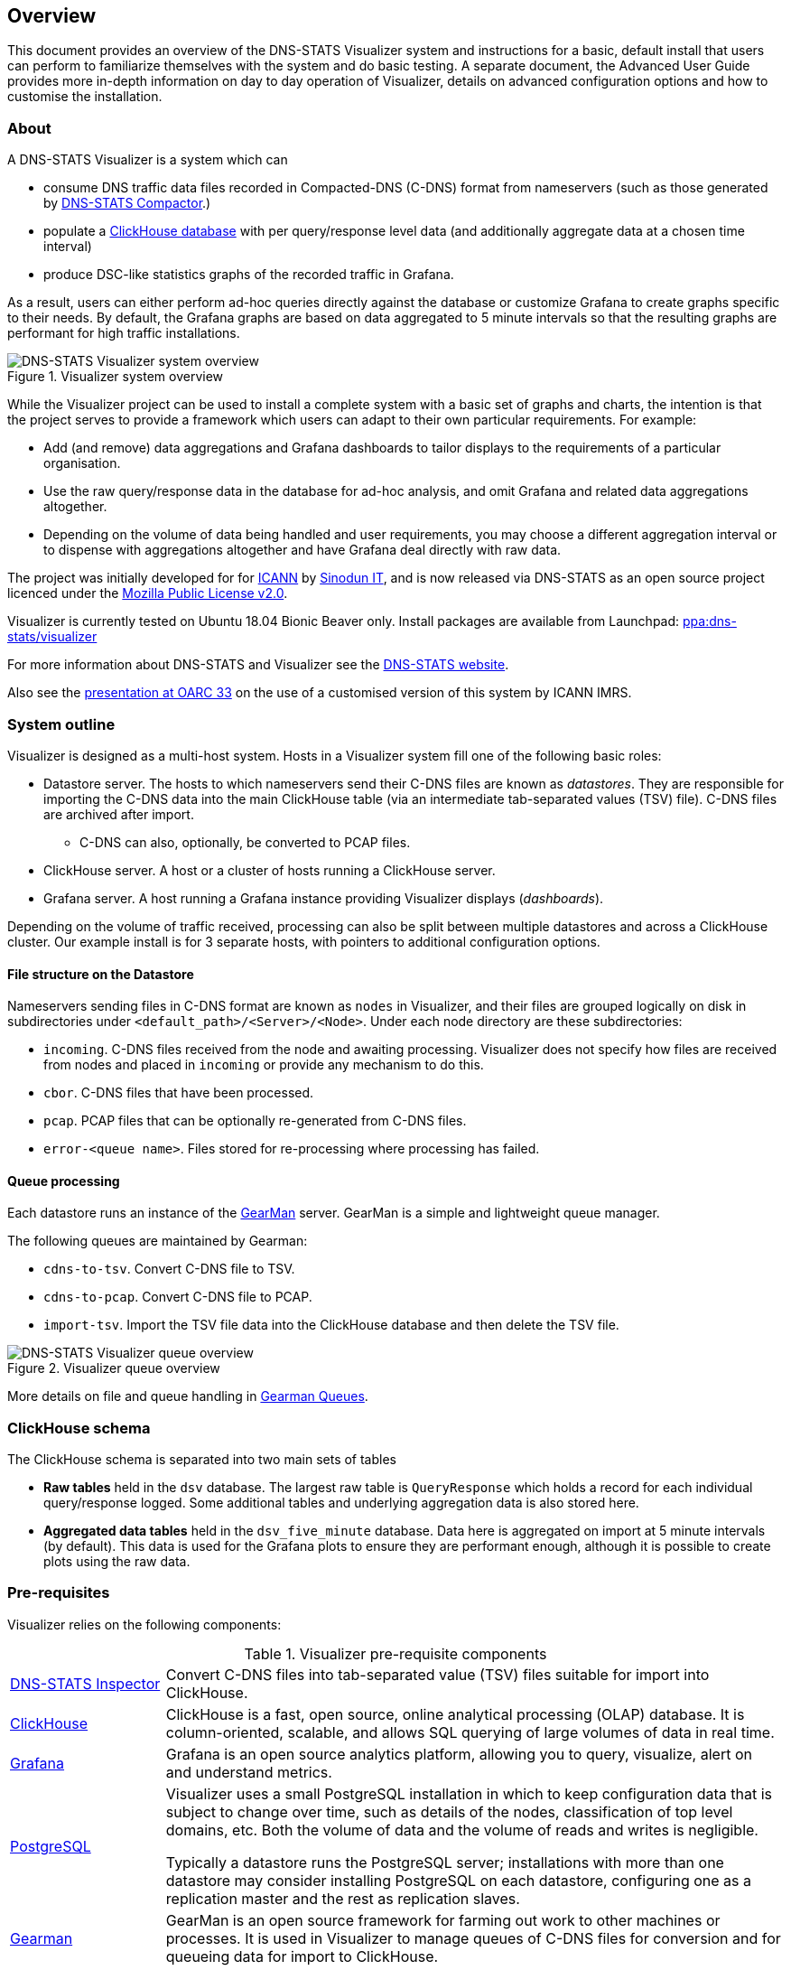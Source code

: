 == Overview

This document provides an overview of the DNS-STATS Visualizer system and
instructions for a basic, default install that users can perform to familiarize
themselves with the system and do basic testing. A separate document, the Advanced User Guide
provides more in-depth information on day to day operation of Visualizer,
details on advanced configuration options and how to customise the installation.

=== About

A DNS-STATS Visualizer is a system which can

* consume DNS traffic data files recorded in Compacted-DNS (C-DNS) format from nameservers (such as those generated by
https://github.com/dns-stats/compactor/wiki[DNS-STATS Compactor].)
* populate a https://clickhouse.tech[ClickHouse database] with per query/response level data (and additionally aggregate data at a chosen time interval)
* produce DSC-like statistics graphs of the recorded traffic in Grafana.

As a result, users can either perform ad-hoc queries directly against the
database or customize Grafana to create graphs specific to their needs.
By default, the Grafana graphs are based on data aggregated to 5 minute intervals
so that the resulting graphs are performant for high traffic installations.

.Visualizer system overview
image::dsv-overview.png[DNS-STATS Visualizer system overview]

While the Visualizer project can be used to install a complete system with a basic set
of graphs and charts, the intention is that the project serves to provide a framework
which users can adapt to their own particular requirements. For example:

* Add (and remove) data aggregations and Grafana dashboards to tailor displays to
  the requirements of a particular organisation.
* Use the raw query/response data in the database for ad-hoc analysis, and omit
  Grafana and related data aggregations altogether.
* Depending on the volume of data being handled and user requirements, you may choose
  a different aggregation interval or to dispense with aggregations altogether and
  have Grafana deal directly with raw data.

The project was initially developed for for
https://www.dns.icann.org/imrs/[ICANN] by https://www.sinodun.com[Sinodun IT],
and is now released via DNS-STATS as an open source project licenced
under the https://mozilla.org/MPL/2.0[Mozilla Public License v2.0].

Visualizer is currently tested on Ubuntu 18.04 Bionic Beaver only.
Install packages are available from Launchpad:
https://launchpad.net/~dns-stats/+archive/ubuntu/visualizer[ppa:dns-stats/visualizer]

For more information about DNS-STATS and Visualizer see the
http://dns-stats.org/[DNS-STATS website].

Also see the
https://indico.dns-oarc.net/event/34/contributions/788/[presentation at OARC
33] on the use of a customised version of this system by ICANN IMRS.

=== System outline

Visualizer is designed as a multi-host system.
Hosts in a Visualizer system fill one of the following basic roles:

* Datastore server. The hosts to which nameservers send their C-DNS files are
  known as _datastores_. They are responsible for importing the C-DNS data
  into the main ClickHouse table (via an intermediate tab-separated values (TSV) file).
  C-DNS files are archived after import.
** C-DNS can also, optionally, be converted to PCAP files.
* ClickHouse server. A host or a cluster of hosts running a ClickHouse server.
* Grafana server. A host running a Grafana instance providing Visualizer displays
  (_dashboards_).

Depending on the volume of traffic received, processing can also be split between
multiple datastores and across a ClickHouse cluster. Our example install is for
3 separate hosts, with pointers to additional configuration options.

==== File structure on the Datastore

Nameservers sending files in C-DNS format are known as `nodes` in Visualizer,
and their files are grouped logically on disk in
subdirectories under `<default_path>/<Server>/<Node>`. Under each node directory
are these subdirectories:

* `incoming`. C-DNS files received from the node and awaiting processing. Visualizer
  does not specify how files are received from nodes and placed in `incoming` or
  provide any mechanism to do this.
* `cbor`. C-DNS files that have been processed.
* `pcap`. PCAP files that can be optionally re-generated from C-DNS files.
* `error-<queue name>`. Files stored for re-processing where processing has failed.

==== Queue processing

Each datastore runs an instance of the http://gearman.org/[GearMan] server.
GearMan is a simple and lightweight queue manager.

The following queues are maintained by Gearman:

* `cdns-to-tsv`. Convert C-DNS file to TSV.
* `cdns-to-pcap`. Convert C-DNS file to PCAP.
* `import-tsv`. Import the TSV file data into the ClickHouse database and then delete the TSV file.

.Visualizer queue overview
image::dsv-queues.png[DNS-STATS Visualizer queue overview]

More details on file and queue handling in xref:Advanced_User_Guide.adoc#_gearman_queues[Gearman Queues].

=== ClickHouse schema

The ClickHouse schema is separated into two main sets of tables

* *Raw tables*  held in the `dsv` database. The largest raw table is `QueryResponse`
   which holds a record for each individual query/response logged.
   Some additional tables and underlying aggregation data is also stored here.
* *Aggregated data tables* held in the `dsv_five_minute` database.
   Data here is aggregated on import at 5 minute intervals (by default).
   This data is used for the Grafana plots to ensure they are performant enough,
   although it is possible to create plots using the raw data.

=== Pre-requisites

Visualizer relies on the following components:

.Visualizer pre-requisite components
[cols="1a,4a"]
|===
| https://github.com/dns-stats/compactor/wiki[DNS-STATS Inspector]
| Convert C-DNS files into tab-separated value (TSV) files suitable for import into ClickHouse.

| https://clickhouse.tech[ClickHouse]
| ClickHouse is a fast, open source, online analytical processing (OLAP) database.
  It is column-oriented, scalable, and allows SQL querying of large volumes of data
  in real time.

| https://grafana.com[Grafana]
| Grafana is an open source analytics platform, allowing you to query, visualize,
  alert on and understand metrics.

| https://www.postgresql.org[PostgreSQL]
| Visualizer uses a small PostgreSQL installation in which to keep configuration
  data that is subject to change over time, such as details of the nodes, classification
  of top level domains, etc. Both the volume of data and the volume of reads and writes
  is negligible.

Typically a datastore runs the PostgreSQL server; installations with more than one
  datastore may consider installing PostgreSQL on each datastore, configuring one as a
  replication master and the rest as replication slaves.

| http://gearman.org[Gearman]
| GearMan is an open source framework for farming out work to other machines or processes.
  It is used in Visualizer to manage queues of C-DNS files for conversion and for
  queueing data for import to ClickHouse.

|  https://dev.maxmind.com/geoip/geoip2/geolite2[MaxMind GeoLite2 geolocation data]
| When converting C-DNS for input to ClickHouse, Visualizer uses GeoLite2 data
  to add a client location ID to each query/response record. Visualizer also provides
  a table of location ID and latitude/longitude for use with geographic plots.
  *NOTE:*
  _You will need to obtain a free license for GeoLite,
   as described at https://dev.maxmind.com/geoip/geoip2/geolite2/, and then
   enter the license key details during installation._

| https://github.com/weaveworks/grafanalib[Grafanalib]
| Grafana dashboards are designed interactively and saved as JSON files.
  Grafanalib allows JSON to be produced using Python scripts. Common items
  across dashboards can be generated in shared code, and the source Python
  scripts versioned and managed.

| https://github.com/Sinodun/grafana-plotly-panel[Grafana Plotly plugin]
| A modified version of the standard Grafana Plotly plugin, this Grafana
 plugin adds Plotly bar charts to the available plots and enables different
 plot traces to be built from query data.

| https://github.com/Sinodun/clickhouse-driver[Python ClickHouse client]
| A modified version of the Python ClickHouse driver, changed to be pure Python
 for ease of distribution.
|===

Visualizer commands are implemented in Python, and require Python 3.6 or later.
There are also some scripts requiring `bash`.

=== Optional modules

Visualizer also includes some optional modules:

* Generate RSSAC reports, as outlined in
  https://www.icann.org/groups/rssac/documents[ICANN document]
  RSSAC002. This includes obtaining and reporting the `load-time` metric but not
  the `zone-size` metric.
* Mirror incoming files on a datastore to another host.
